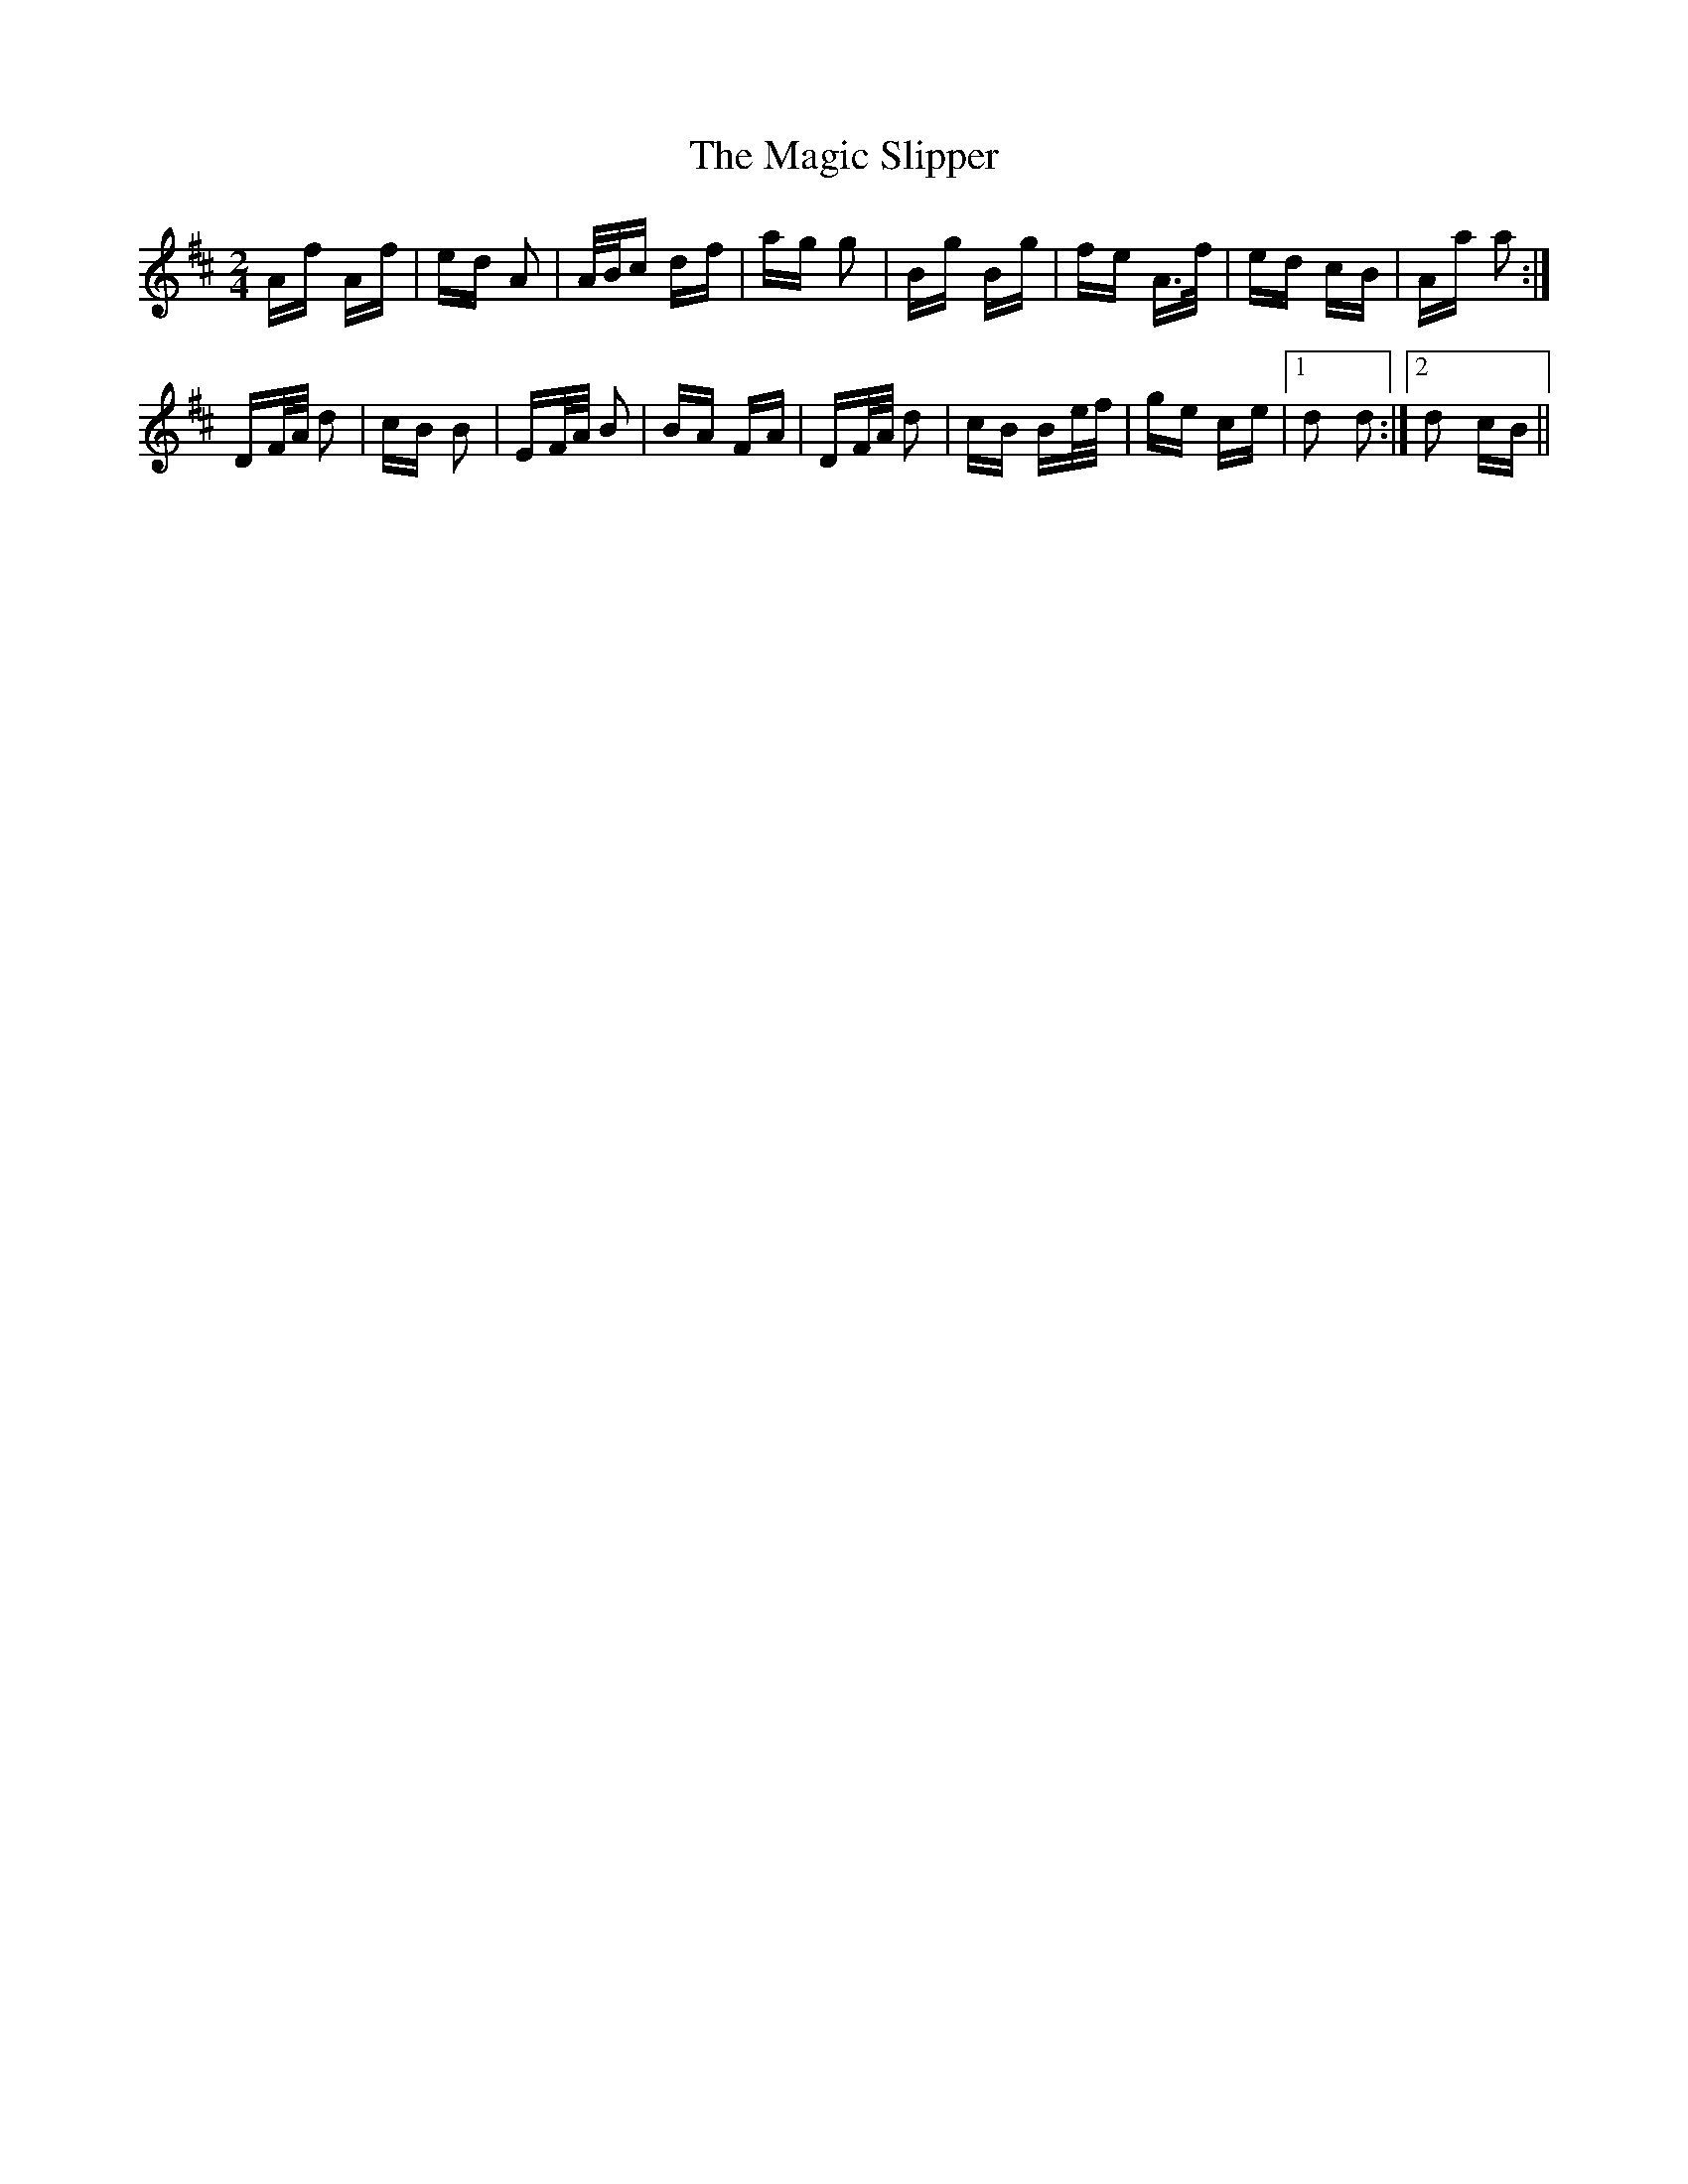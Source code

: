 X: 24875
T: Magic Slipper, The
R: polka
M: 2/4
K: Dmajor
Af Af|ed A2|A/B/c df|ag g2|Bg Bg|fe A>f|ed cB|Aa a2:|
DF/A/ d2|cB B2|EF/A/ B2|BA FA|DF/A/ d2|cB Be/f/|ge ce|1 d2 d2:|2 d2 cB||

